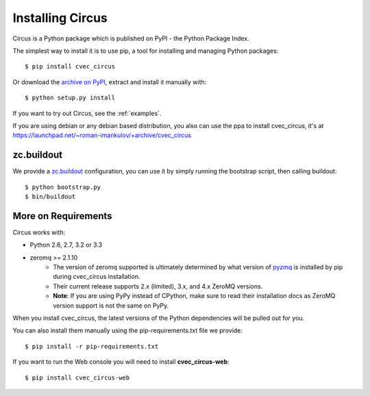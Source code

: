 .. _installation:

Installing Circus
#################

Circus is a Python package which is published on PyPI - the Python Package Index.

The simplest way to install it is to use pip, a tool for installing and managing Python packages::

    $ pip install cvec_circus

Or download the `archive on PyPI <https://pypi.python.org/pypi/cvec_circus>`_,
extract and install it manually with::

    $ python setup.py install

If you want to try out Circus, see the :ref:`examples`.

If you are using debian or any debian based distribution, you also can use the
ppa to install cvec_circus, it's at
https://launchpad.net/~roman-imankulov/+archive/cvec_circus


zc.buildout
===========

We provide a `zc.buildout <http://www.buildout.org/>`_ configuration, you can
use it by simply running the bootstrap script, then calling buildout::

    $ python bootstrap.py
    $ bin/buildout


More on Requirements
====================

Circus works with:

- Python 2.6, 2.7, 3.2 or 3.3
- zeromq >= 2.1.10 
    - The version of zeromq supported is ultimately determined by what version of `pyzmq <https://github.com/zeromq/pyzmq>`_ is installed by pip during cvec_circus installation.
    - Their current release supports 2.x (limited), 3.x, and 4.x ZeroMQ versions.
    - **Note**: If you are using PyPy instead of CPython, make sure to read their installation docs as ZeroMQ version support is not the same on PyPy.

When you install cvec_circus, the latest
versions of the Python dependencies will be pulled out for you.

You can also install them manually using the pip-requirements.txt
file we provide::

    $ pip install -r pip-requirements.txt


If you want to run the Web console you will need to install **cvec_circus-web**::

    $ pip install cvec_circus-web
